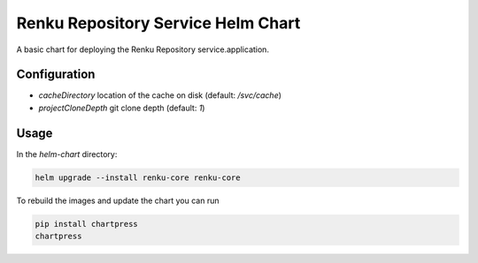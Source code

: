 Renku Repository Service Helm Chart
===================================

A basic chart for deploying the Renku Repository service.application.

Configuration
-------------

- `cacheDirectory` location of the cache on disk
  (default: `/svc/cache`)
- `projectCloneDepth` git clone depth
  (default: `1`)

Usage
-----

In the `helm-chart` directory:

.. code-block:: console

    helm upgrade --install renku-core renku-core


To rebuild the images and update the chart you can run

.. code-block:: console

    pip install chartpress
    chartpress

